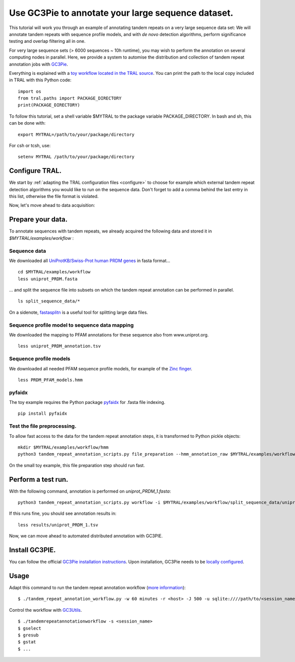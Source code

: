 .. _workflow:

Use GC3Pie to annotate your large sequence dataset.
===================================================

This tutorial will work you through an example of annotating tandem repeats on a very
large sequence data set: We will annotate tandem repeats with sequence profile models,
and with *de novo* detection algorithms, perform significance testing and overlap
filtering all in one.

For very large sequence sets (> 6000 sequences ~ 10h runtime), you may wish to perform the
annotation on several computing  nodes in parallel. Here, we provide a system to automise
the distribution and collection of tandem repeat annotation jobs with
`GC3Pie <https://code.google.com/p/gc3pie/>`_.

Everything is explained with a `toy workflow located in the TRAL source`_. You can print
the path to the local copy included in TRAL with this Python code::

    import os
    from tral.paths import PACKAGE_DIRECTORY
    print(PACKAGE_DIRECTORY)

To follow this tutorial, set a shell variable $MYTRAL to the package variable PACKAGE_DIRECTORY. In bash and sh, this can be done with::

    export MYTRAL=/path/to/your/package/directory

For csh or tcsh, use::

    setenv MYTRAL /path/to/your/package/directory

.. _`toy workflow located in the TRAL source`: https://github.com/elkeschaper/tral/tree/develop/tral/examples/workflow



Configure TRAL.
---------------

We start by :ref:`adapting the TRAL configuration files <configure>` to choose for
example which external tandem repeat detection algorithms you would like to run on the
sequence data. Don't forget to add a comma behind the last entry in this list, otherwise the
file format is violated.

Now, let's move ahead to data acquisition:


Prepare your data.
------------------
To annotate sequences with tandem repeats, we already acquired the following data and stored it in *$MYTRAL/examples/workflow* :

Sequence data
^^^^^^^^^^^^^^^^

We downloaded all `UniProtKB/Swiss-Prot human PRDM genes
<http://www.uniprot.org/uniprot/?query=gene%3Aprdm+AND+reviewed%3Ayes+AND+organism%3A%22Homo+sapiens+%28Human%29+%5B9606%5D%22&sort=score>`_
in fasta format...

::

    cd $MYTRAL/examples/workflow
    less uniprot_PRDM.fasta


... and split the sequence file into subsets on which the tandem repeat annotation can be
performed in parallel.

::

    ls split_sequence_data/*


On a sidenote, `fastasplitn <ftp://saf.bio.caltech.edu/pub/software/molbio/fastasplitn.c>`_
is a useful tool for splitting large data files.


Sequence profile model to sequence data mapping
^^^^^^^^^^^^^^^^^^^^^^^^^^^^^^^^^^^^^^^^^^^^^^^

We downloaded the mapping to PFAM annotations for these sequence also from www.uniprot.org.

::

    less uniprot_PRDM_annotation.tsv


Sequence profile models
^^^^^^^^^^^^^^^^^^^^^^^^

We downloaded all needed PFAM sequence profile models, for example of the `Zinc finger
<http://pfam.xfam.org/family/PF00096/hmm>`_.

::

    less PRDM_PFAM_models.hmm


pyfaidx
^^^^^^^^
The toy example requires the Python package `pyfaidx <https://github.com/mdshw5/pyfaidx>`_
for .fasta file indexing.

::

    pip install pyfaidx


Test the file preprocessing.
^^^^^^^^^^^^^^^^^^^^^^^^^^^^^^^^

To allow fast access to the data for the tandem repeat annotation steps, it is transformed
to Python pickle objects:

::

    mkdir $MYTRAL/examples/workflow/hmm
    python3 tandem_repeat_annotation_scripts.py file_preparation --hmm_annotation_raw $MYTRAL/examples/workflow/uniprot_PRDM_annotation.tsv --hmm_annotation $MYTRAL/examples/workflow/uniprot_PRDM_annotation.pickle --hmm_raw $MYTRAL/examples/workflow/PRDM_PFAM_models.hmm --hmm $MYTRAL/examples/workflow/hmm


On the small toy example, this file preparation step should run fast.



Perform a test run.
-------------------
With the following command, annotation is performed on *uniprot_PRDM_1.fasta*:

::

    python3 tandem_repeat_annotation_scripts.py workflow -i $MYTRAL/examples/workflow/split_sequence_data/uniprot_PRDM_1.fasta -o $MYTRAL/examples/workflow/results/uniprot_PRDM_1.pickle -os $MYTRAL/examples/workflow/results/uniprot_PRDM_1.tsv -f tsv -t 600  --hmm_annotation $MYTRAL/examples/workflow/uniprot_PRDM_annotation.pickle --hmm $MYTRAL/examples/workflow/hmm


If this runs fine, you should see annotation results in:
::

    less results/uniprot_PRDM_1.tsv


Now, we can move ahead to automated distributed annotation with GC3PIE.


Install GC3PIE.
---------------

You can follow the official
`GC3Pie installation instructions <http://gc3pie.readthedocs.org/en/latest/users/install.html>`_.
Upon installation, GC3Pie needs to be `locally configured <http://gc3pie.readthedocs.org/en/latest/users/configuration.html>`_.


Usage
-----

Adapt this command to run the tandem repeat annotation workflow (`more information <http://gc3pie.readthedocs.org/en/latest/users/gc3apps/intro.html>`_)::


    $ ./tandem_repeat_annotation_workflow.py -w 60 minutes -r <host> -J 500 -u sqlite:////path/to/<session_name>.db -s <session_name> -C 2 -vvvv -conf $MYTRAL/examples/workflow/tandem_repeat_annotation_workflow.ini


Control the workflow with `GC3Utils <http://gc3pie.readthedocs.org/en/latest/users/gc3utils.html>`_.

::

    $ ./tandemrepeatannotationworkflow -s <session_name>
    $ gselect
    $ gresub
    $ gstat
    $ ...


